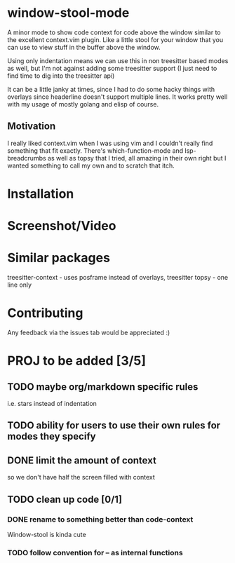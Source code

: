 * window-stool-mode
A minor mode to show code context for code above the window similar to the excellent context.vim plugin.
Like a little stool for your window that you can use to view stuff in the buffer above the window.

Using only indentation means we can use this in non treesitter based modes as well, but I'm not
against adding some treesitter support (I just need to find time to dig into the treesitter api)

It can be a little janky at times, since I had to do some hacky things with overlays since headerline doesn't
support multiple lines. It works pretty well with my usage of mostly golang and elisp of course.

** Motivation
I really liked context.vim when I was using vim and I couldn't really find something that fit exactly.
There's which-function-mode and lsp-breadcrumbs as well as topsy that I tried, all amazing in their own right
but I wanted something to call my own and to scratch that itch.

* Installation

* Screenshot/Video

* Similar packages
treesitter-context - uses posframe instead of overlays, treesitter
topsy - one line only

* Contributing
Any feedback via the issues tab would be appreciated :) 

* PROJ to be added [3/5]
** TODO maybe org/markdown specific rules
i.e. stars instead of indentation

** TODO ability for users to use their own rules for modes they specify

** DONE limit the amount of context
so we don't have half the screen filled with context

** TODO clean up code [0/1]
*** DONE rename to something better than code-context
Window-stool is kinda cute

*** TODO follow convention for -- as internal functions

